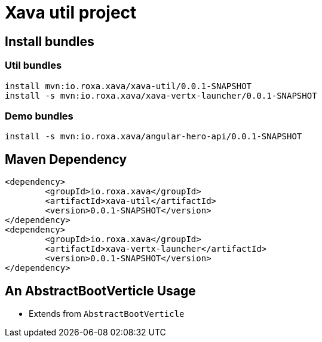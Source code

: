 = Xava util project

== Install bundles

=== Util bundles

	install mvn:io.roxa.xava/xava-util/0.0.1-SNAPSHOT
	install -s mvn:io.roxa.xava/xava-vertx-launcher/0.0.1-SNAPSHOT
	
=== Demo bundles

	install -s mvn:io.roxa.xava/angular-hero-api/0.0.1-SNAPSHOT
	
== Maven Dependency

[source,xml]
----
<dependency>
	<groupId>io.roxa.xava</groupId>
	<artifactId>xava-util</artifactId>
	<version>0.0.1-SNAPSHOT</version>
</dependency>
<dependency>
	<groupId>io.roxa.xava</groupId>
	<artifactId>xava-vertx-launcher</artifactId>
	<version>0.0.1-SNAPSHOT</version>
</dependency>
----
	
== An AbstractBootVerticle Usage

* Extends from `AbstractBootVerticle`